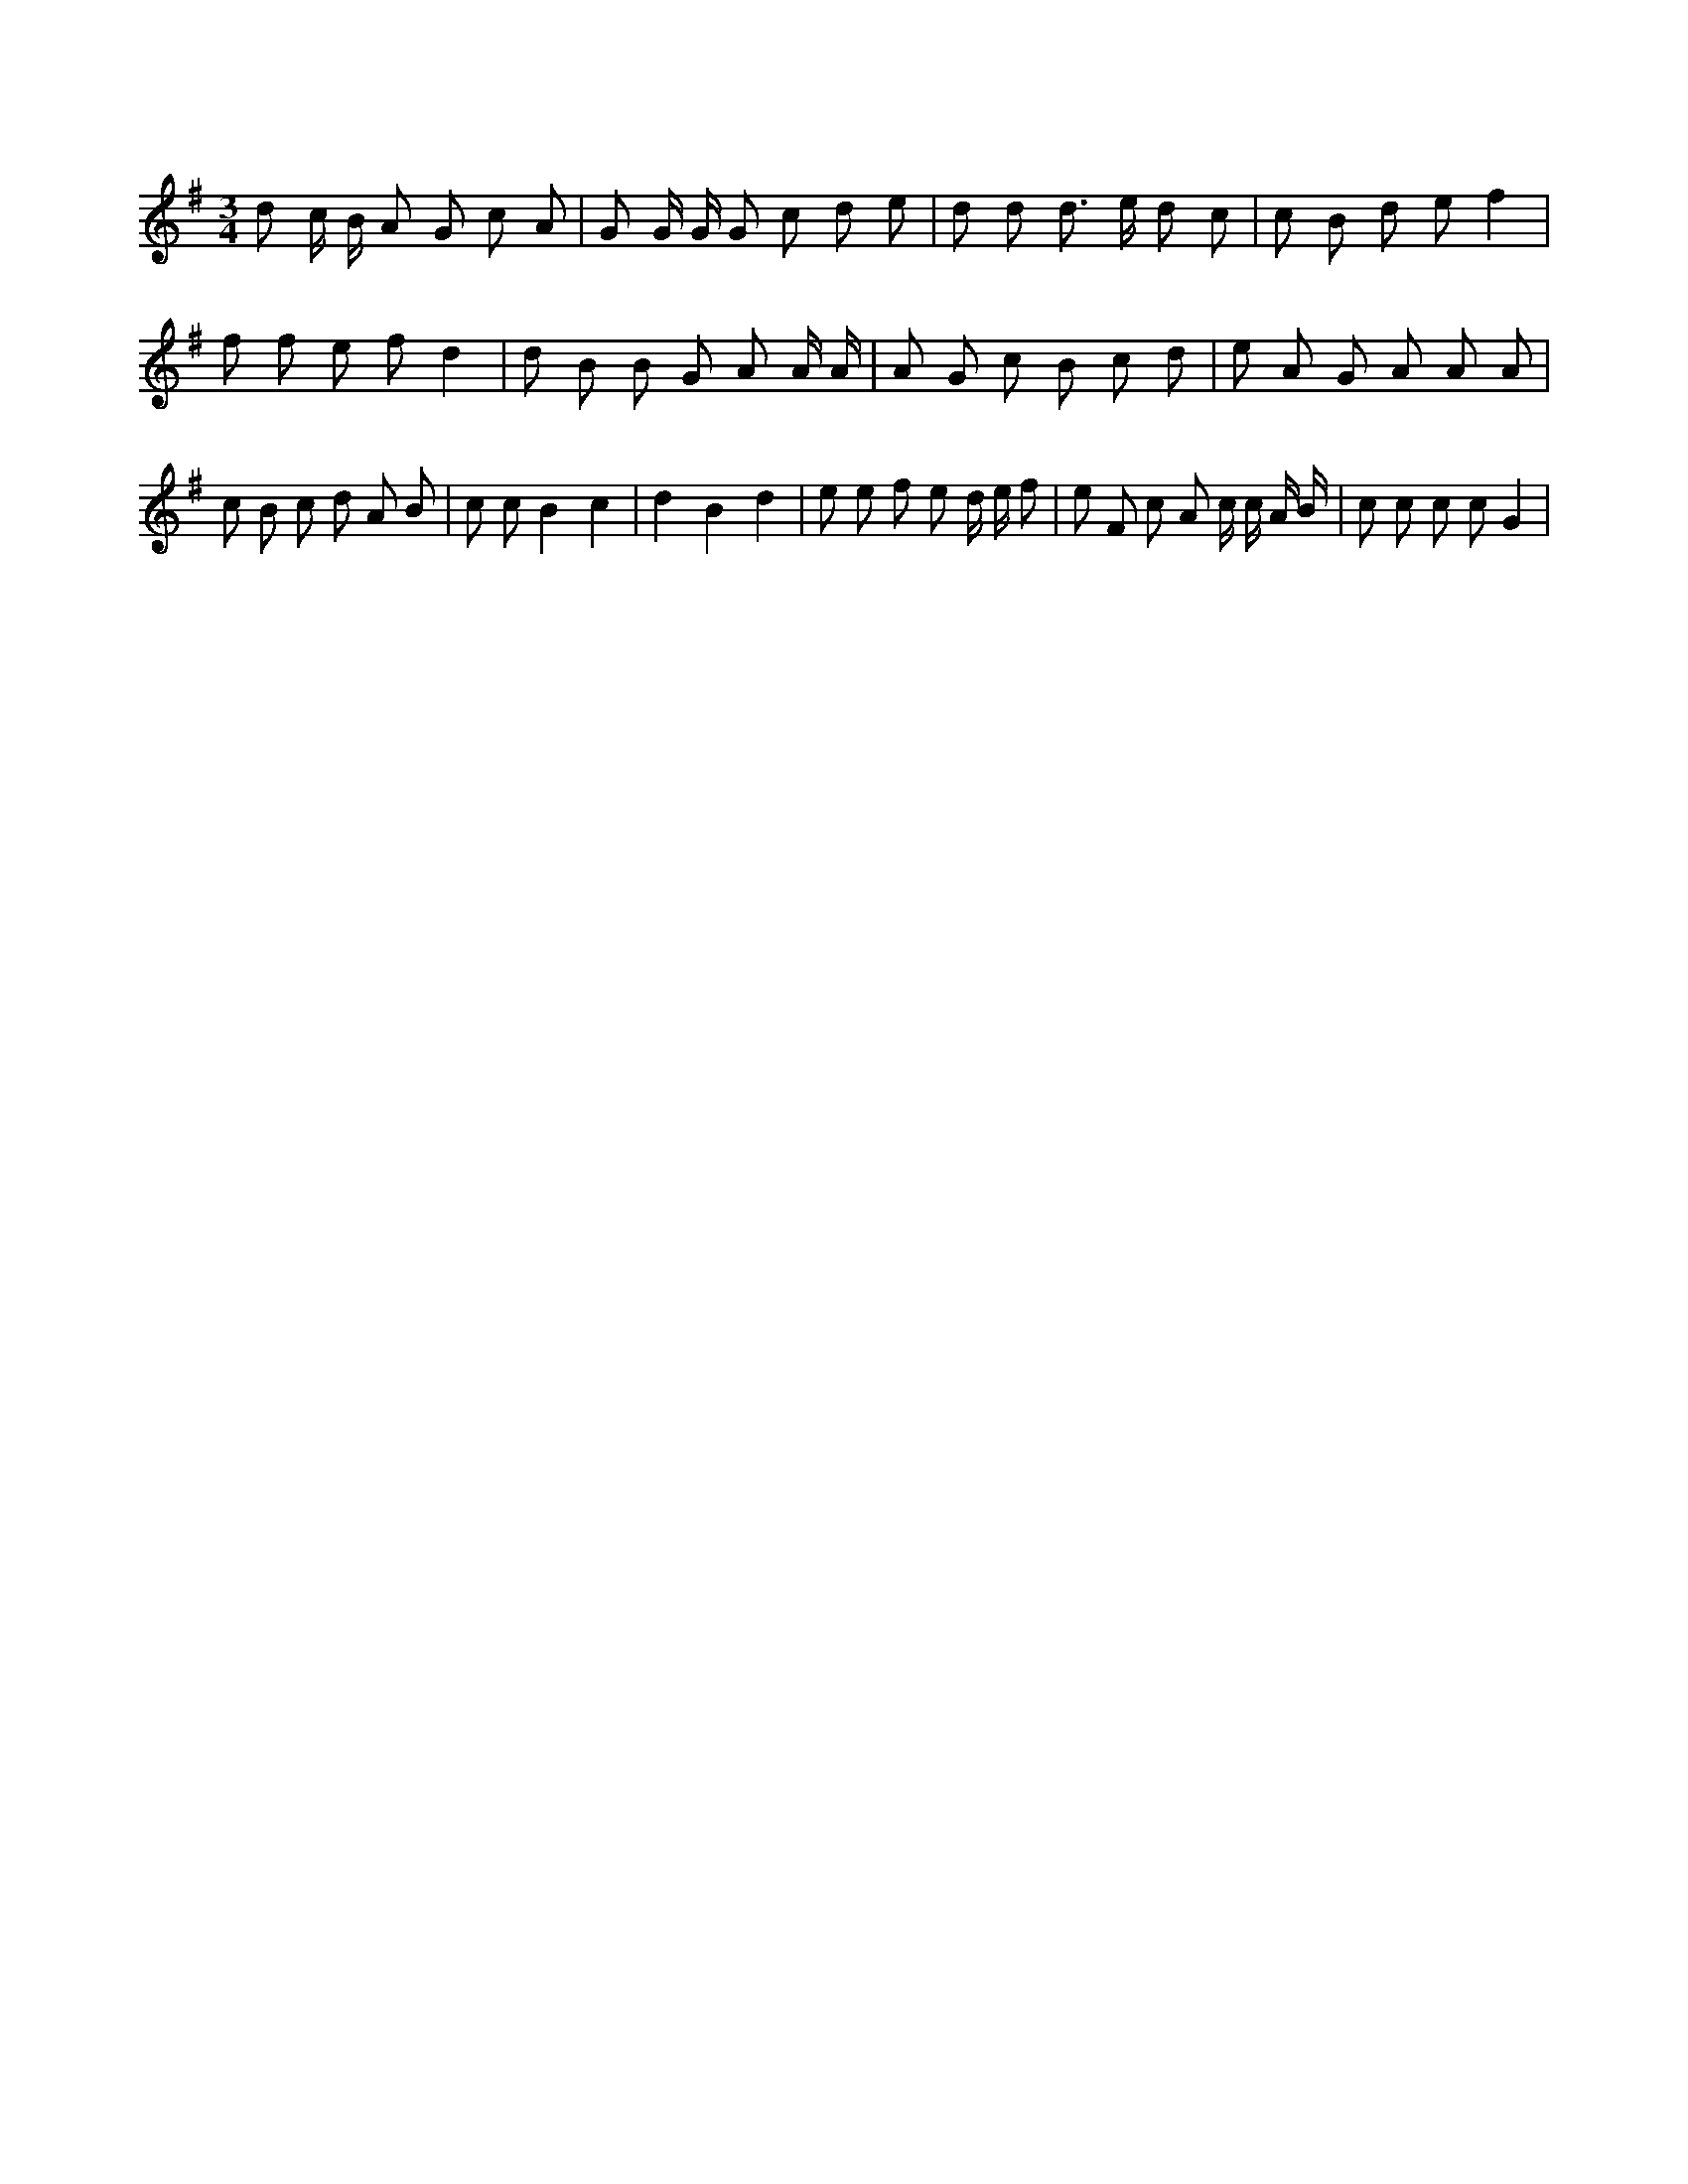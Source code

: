 X:745
L:1/8
M:3/4
K:Gclef
d c/2 B/2 A G c A | G G/2 G/2 G c d e | d d d > e d c | c B d e f2 | f f e f d2 | d B B G A A/2 A/2 | A G c B c d | e A G A A A | c B c d A B | c c B2 c2 | d2 B2 d2 | e e f e d/2 e/2 f | e F c A c/2 c/2 A/2 B/2 | c c c c G2 |
